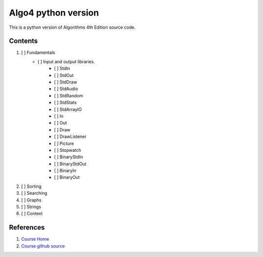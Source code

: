 Algo4 python version
=====================
This is a python version of Algorithms 4th Edition source code.

Contents
-------------------------
1. [ ] Fundamentals
    - [ ] Input and output libraries.
       - [ ] StdIn
       - [ ] StdOut
       - [ ] StdDraw
       - [ ] StdAudio
       - [ ] StdRandom
       - [ ] StdStats
       - [ ] StdArrayIO
       - [ ] In
       - [ ] Out
       - [ ] Draw
       - [ ] DrawListener
       - [ ] Picture
       - [ ] Stopwatch
       - [ ] BinaryStdIn
       - [ ] BinaryStdOut
       - [ ] BinaryIn
       - [ ] BinaryOut
2. [ ] Sorting
3. [ ] Searching
4. [ ] Graphs
5. [ ] Strings
6. [ ] Context


References
------------
1. `Course Home <https://algs4.cs.princeton.edu/home/>`_
2. `Course github source <https://github.com/kevin-wayne/algs4>`_
